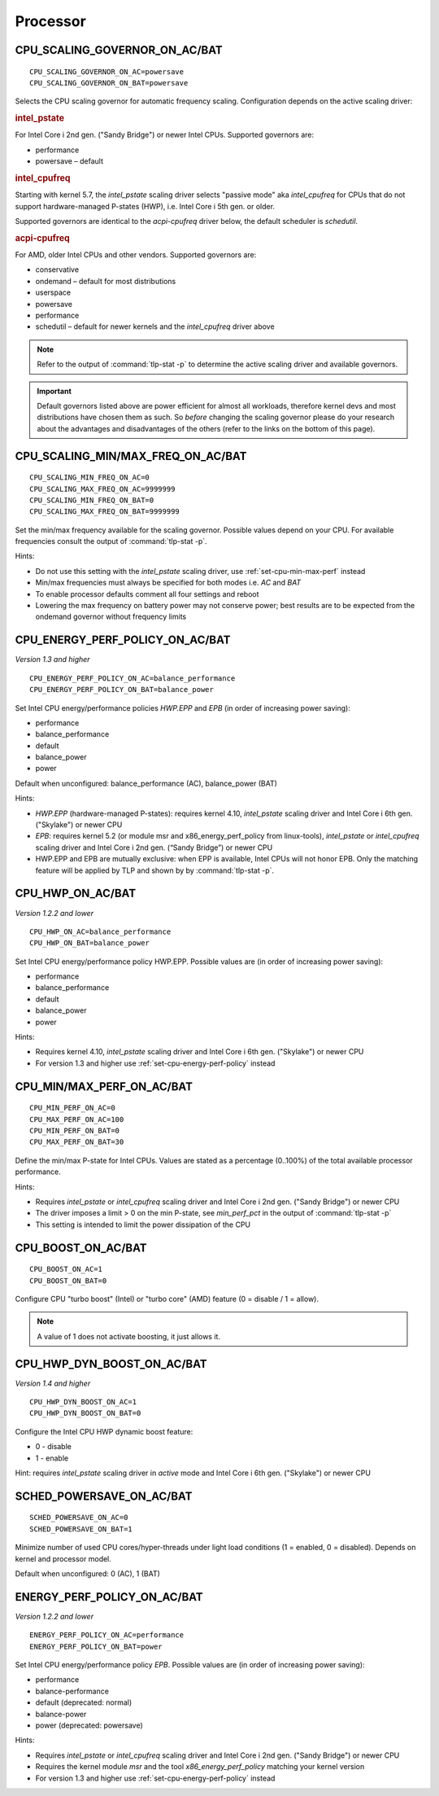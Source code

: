 Processor
=========

.. _set-cpu-scaling-governor:

CPU_SCALING_GOVERNOR_ON_AC/BAT
------------------------------
::

    CPU_SCALING_GOVERNOR_ON_AC=powersave
    CPU_SCALING_GOVERNOR_ON_BAT=powersave

Selects the CPU scaling governor for automatic frequency scaling. Configuration
depends on the active scaling driver:

.. rubric:: intel_pstate

For Intel Core i 2nd gen. ("Sandy Bridge") or newer Intel CPUs. Supported
governors are:

* performance
* powersave – default

.. rubric:: intel_cpufreq

Starting with kernel 5.7, the `intel_pstate` scaling driver selects "passive mode"
aka `intel_cpufreq` for CPUs that do not support hardware-managed P-states (HWP),
i.e. Intel Core i 5th gen. or older.

Supported governors are identical to the `acpi-cpufreq` driver below, the default
scheduler is `schedutil`.

.. rubric:: acpi-cpufreq

For AMD, older Intel CPUs and other vendors. Supported governors are:

* conservative
* ondemand – default for most distributions
* userspace
* powersave
* performance
* schedutil – default for newer kernels and the `intel_cpufreq` driver above

.. note::

    Refer to the output of :command:`tlp-stat -p` to determine the active
    scaling driver and available governors.

.. important::

    Default governors listed above are power efficient for almost all workloads,
    therefore kernel devs and most distributions have chosen them as such.
    So *before* changing the scaling governor please do your research about the
    advantages and disadvantages of the others (refer to the links on the bottom
    of this page).

CPU_SCALING_MIN/MAX_FREQ_ON_AC/BAT
----------------------------------
::

    CPU_SCALING_MIN_FREQ_ON_AC=0
    CPU_SCALING_MAX_FREQ_ON_AC=9999999
    CPU_SCALING_MIN_FREQ_ON_BAT=0
    CPU_SCALING_MAX_FREQ_ON_BAT=9999999

Set the min/max frequency available for the scaling governor. Possible values
depend on your CPU. For available frequencies consult the output of
:command:`tlp-stat -p`.

Hints:

* Do not use this setting with the `intel_pstate` scaling driver, use
  :ref:`set-cpu-min-max-perf` instead
* Min/max frequencies must always be specified for both modes i.e. `AC` and `BAT`
* To enable processor defaults comment all four settings and reboot
* Lowering the max frequency on battery power may not conserve power;
  best results are to be expected from the ondemand governor without
  frequency limits


.. _set-cpu-energy-perf-policy:

CPU_ENERGY_PERF_POLICY_ON_AC/BAT
--------------------------------
*Version 1.3 and higher*

::

    CPU_ENERGY_PERF_POLICY_ON_AC=balance_performance
    CPU_ENERGY_PERF_POLICY_ON_BAT=balance_power

Set Intel CPU energy/performance policies `HWP.EPP` and `EPB` (in order of
increasing power saving):

* performance
* balance_performance
* default
* balance_power
* power

Default when unconfigured: balance_performance (AC), balance_power (BAT)

Hints:

* `HWP.EPP` (hardware-managed P-states): requires kernel 4.10, `intel_pstate`
  scaling driver and Intel Core i  6th gen. ("Skylake") or newer CPU
* `EPB`: requires kernel 5.2 (or module msr and x86_energy_perf_policy from linux-tools),
  `intel_pstate` or `intel_cpufreq` scaling driver and Intel Core i 2nd gen.
  (“Sandy Bridge”) or newer CPU
* HWP.EPP and EPB are mutually exclusive: when EPP is available, Intel CPUs
  will not honor EPB. Only the matching feature will be applied by TLP
  and shown by by :command:`tlp-stat -p`.


CPU_HWP_ON_AC/BAT
-----------------
*Version 1.2.2 and lower*

::

    CPU_HWP_ON_AC=balance_performance
    CPU_HWP_ON_BAT=balance_power

Set Intel CPU energy/performance policy HWP.EPP. Possible values are (in order
of increasing power saving):

* performance
* balance_performance
* default
* balance_power
* power

Hints:

* Requires kernel 4.10, `intel_pstate` scaling driver and Intel Core i 6th gen.
  ("Skylake") or newer CPU
* For version 1.3 and higher use :ref:`set-cpu-energy-perf-policy` instead


.. _set-cpu-min-max-perf:

CPU_MIN/MAX_PERF_ON_AC/BAT
--------------------------
::

    CPU_MIN_PERF_ON_AC=0
    CPU_MAX_PERF_ON_AC=100
    CPU_MIN_PERF_ON_BAT=0
    CPU_MAX_PERF_ON_BAT=30

Define the min/max P-state for Intel CPUs. Values are stated as a
percentage (0..100%) of the total available processor performance.

Hints:

* Requires `intel_pstate` or `intel_cpufreq` scaling driver and Intel Core i 2nd gen.
  ("Sandy Bridge") or newer CPU
* The driver imposes a limit > 0 on the min P-state, see `min_perf_pct` in the
  output of :command:`tlp-stat -p`
* This setting is intended to limit the power dissipation of the CPU


CPU_BOOST_ON_AC/BAT
-------------------
::

    CPU_BOOST_ON_AC=1
    CPU_BOOST_ON_BAT=0

Configure CPU "turbo boost" (Intel) or "turbo core" (AMD) feature (0 = disable /
1 = allow).

.. note::

    A value of 1 does not activate boosting, it just allows it.


CPU_HWP_DYN_BOOST_ON_AC/BAT
---------------------------
*Version 1.4 and higher*

::

    CPU_HWP_DYN_BOOST_ON_AC=1
    CPU_HWP_DYN_BOOST_ON_BAT=0


Configure the Intel CPU HWP dynamic boost feature:

* 0 - disable
* 1 - enable

Hint: requires `intel_pstate` scaling driver in `active` mode and Intel Core i 6th gen.
("Skylake") or newer CPU

SCHED_POWERSAVE_ON_AC/BAT
-------------------------
::

    SCHED_POWERSAVE_ON_AC=0
    SCHED_POWERSAVE_ON_BAT=1

Minimize number of used CPU cores/hyper-threads under light load conditions
(1 = enabled, 0 = disabled). Depends on kernel and processor model.

Default when unconfigured: 0 (AC), 1 (BAT)


ENERGY_PERF_POLICY_ON_AC/BAT
-----------------------------
*Version 1.2.2 and lower*

::

    ENERGY_PERF_POLICY_ON_AC=performance
    ENERGY_PERF_POLICY_ON_BAT=power

Set Intel CPU energy/performance policy `EPB`. Possible values are (in order of
increasing power saving):

* performance
* balance-performance
* default (deprecated: normal)
* balance-power
* power (deprecated: powersave)

Hints:

* Requires `intel_pstate` or `intel_cpufreq` scaling driver and Intel Core i 2nd gen.
  ("Sandy Bridge") or newer CPU
* Requires the kernel module `msr` and the tool `x86_energy_perf_policy` matching
  your kernel version
* For version 1.3 and higher use :ref:`set-cpu-energy-perf-policy` instead

.. seealso::

    * `CPU Performance Scaling <https://www.kernel.org/doc/html/latest/admin-guide/pm/cpufreq.html>`_
      – kernel documentation covering scaling governors et al.
    * `intel_pstate CPU Performance Scaling Driver <https://www.kernel.org/doc/html/latest/admin-guide/pm/intel_pstate.html>`_
      – driver documentation
    * `Intel Hardware P-State (HWP) / Intel Speed Shift <https://smackerelofopinion.blogspot.com/2021/07/intel-hardware-p-state-hwp-intel-speed.html>`_
      – a consideration of `HWP.EPP`
    * `Intel Performance and Energy Bias Hint <https://www.kernel.org/doc/html/latest/admin-guide/pm/intel_epb.html>`_
      – `EPB` documentation
    * `Improvements in CPU frequency management <https://lwn.net/Articles/682391/>`_
      – LWN article covering the schedutil governor
